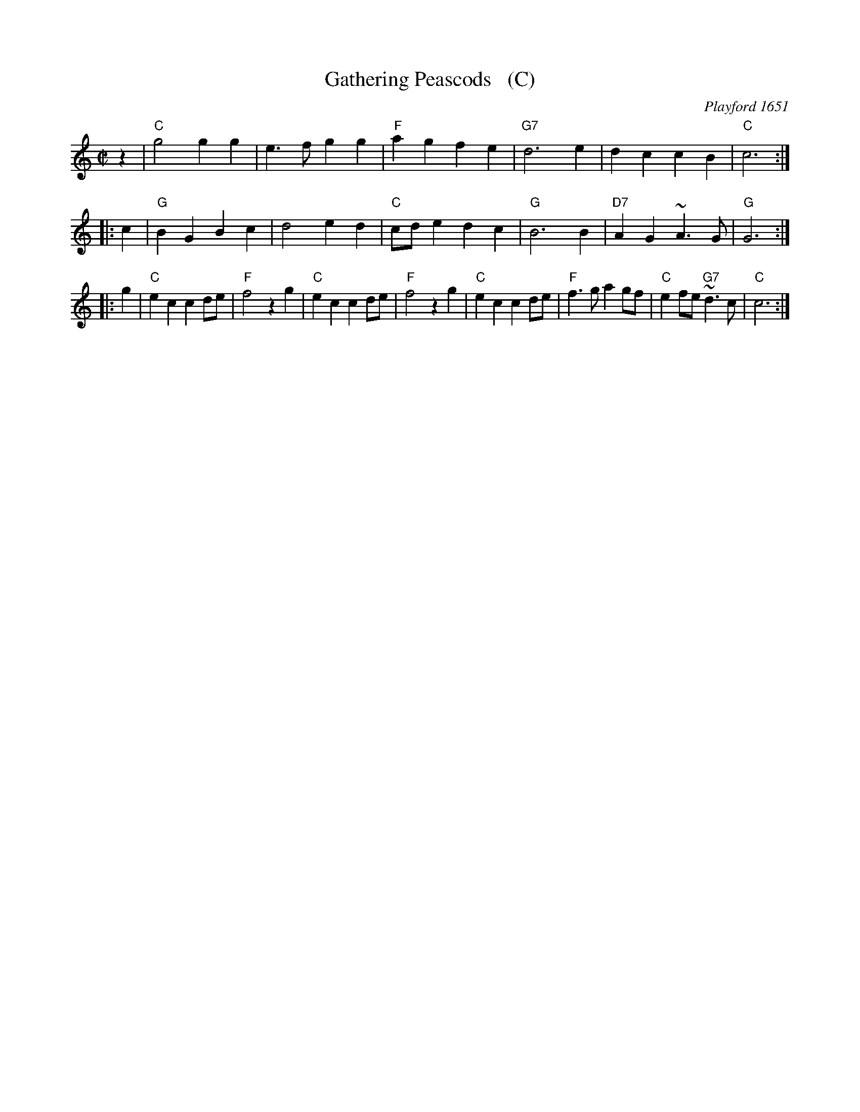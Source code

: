 X: 1
T: Gathering Peascods   (C)
O: Playford 1651
B: Playford "Dancing Master" 1st Ed. 1651
B: J.Barlow p.22 #27
B: Barnes (in A)
B: Playford (in G)
B: Keller p.38 (in A)
B: Karpeles p.12 (in A)
B: Raven p.22 (in A)
Z: 1998 John Chambers <jc:trillian.mit.edu>
M: C|
L: 1/4
K: C
   z | "C"g2 gg | e>f gg | "F"ag fe | "G7"d3 e | dc cB | "C"c3 :|
|: c | "G"BG Bc | d2 ed | "C"c/d/e dc | "G"B3 B | "D7"AG ~A>G | "G"G3 :|
|: g | "C"ec cd/e/ | "F"f2 zg | "C"ec cd/e/ | "F"f2 zg  | "C"ec cd/e/ | "F"f>ga g/f/ | "C"ef/e/ "G7"~d>c | "C"c3 :|
